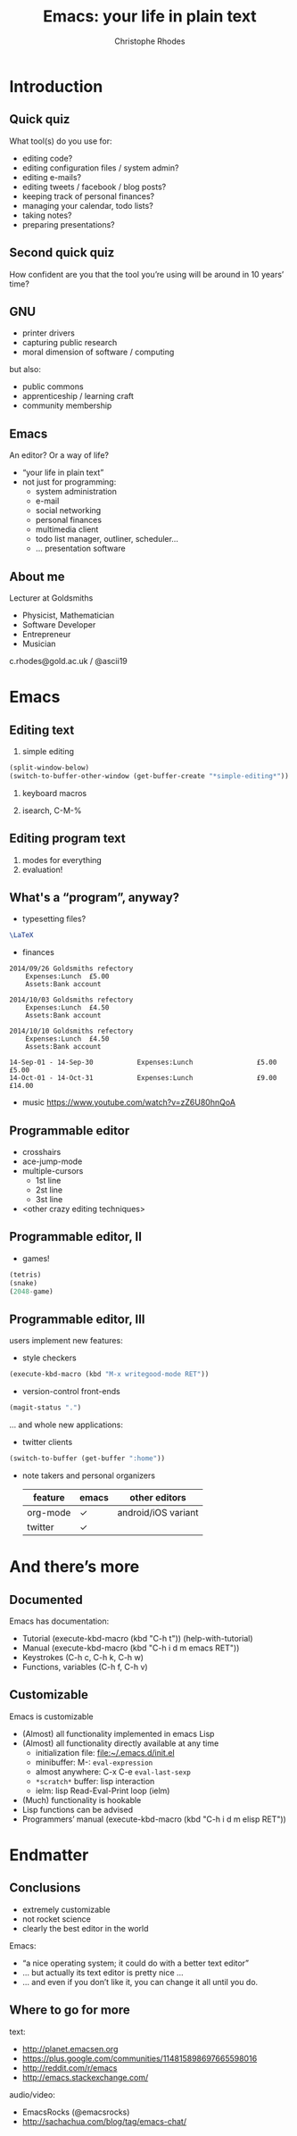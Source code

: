 #+TITLE: Emacs: your life in plain text
#+AUTHOR: Christophe Rhodes
#+EMAIL: c.rhodes@gold.ac.uk / @ascii19
#+EPRESENT_FRAME_LEVEL: 2
#+OPTIONS: H:2

* Introduction
** Quick quiz
   What tool(s) do you use for:
   - editing code?
   - editing configuration files / system admin?
   - editing e-mails?
   - editing tweets / facebook / blog posts?
   - keeping track of personal finances?
   - managing your calendar, todo lists?
   - taking notes?
   - preparing presentations?
** Second quick quiz
   How confident are you that the tool you’re using will be around in
   10 years’ time?
** GNU
   - printer drivers
   - capturing public research
   - moral dimension of software / computing
   but also:
   - public commons
   - apprenticeship / learning craft
   - community membership
** Emacs
   An editor?  Or a way of life?

   - “your life in plain text”
   - not just for programming:
     * system administration
     * e-mail
     * social networking
     * personal finances
     * multimedia client
     * todo list manager, outliner, scheduler...
     * ... presentation software
** About me
   Lecturer at Goldsmiths

   - Physicist, Mathematician
   - Software Developer
   - Entrepreneur
   - Musician

   c.rhodes@gold.ac.uk / @ascii19
* Emacs
** Editing text
   1. simple editing
#+begin_src emacs-lisp
  (split-window-below)
  (switch-to-buffer-other-window (get-buffer-create "*simple-editing*"))
#+end_src

   2. keyboard macros

   3. isearch, C-M-%
** Editing program text
   1. modes for everything
   2. evaluation!
** What's a “program”, anyway?
   - typesetting files?
#+begin_src latex :file "/tmp/latex-logo.png"
  \LaTeX
#+end_src

#+RESULTS:
#+BEGIN_LaTeX
[[file:/tmp/latex-logo.png]]
#+END_LaTeX

   - finances
#+begin_src ledger :cmdline -M reg Expenses :exports both
  2014/09/26 Goldsmiths refectory
      Expenses:Lunch  £5.00
      Assets:Bank account

  2014/10/03 Goldsmiths refectory
      Expenses:Lunch  £4.50
      Assets:Bank account

  2014/10/10 Goldsmiths refectory
      Expenses:Lunch  £4.50
      Assets:Bank account
#+end_src

#+RESULTS:
: 14-Sep-01 - 14-Sep-30           Expenses:Lunch                £5.00        £5.00
: 14-Oct-01 - 14-Oct-31           Expenses:Lunch                £9.00       £14.00

   - music
     https://www.youtube.com/watch?v=zZ6U80hnQoA
** Programmable editor
   - crosshairs
   - ace-jump-mode
   - multiple-cursors
     + 1st line
     + 2st line
     + 3st line
   - <other crazy editing techniques>
** Programmable editor, II
   - games!
#+begin_src emacs-lisp
  (tetris)
  (snake)
  (2048-game)
#+end_src
** Programmable editor, III
   users implement new features:

   - style checkers
#+begin_src emacs-lisp
  (execute-kbd-macro (kbd "M-x writegood-mode RET"))
#+end_src

   - version-control front-ends
#+begin_src emacs-lisp
  (magit-status ".")
#+end_src
   ... and whole new applications:
   - twitter clients
#+begin_src emacs-lisp
  (switch-to-buffer (get-buffer ":home"))
#+end_src
   - note takers and personal organizers
     | feature  | emacs | other editors       |
     |----------+-------+---------------------|
     | org-mode | ✓     | android/iOS variant |
     | twitter  | ✓     |                     |

* And there’s more
** Documented
   Emacs has documentation:

   - Tutorial (execute-kbd-macro (kbd "C-h t")) (help-with-tutorial)
   - Manual (execute-kbd-macro (kbd "C-h i d m emacs RET"))
   - Keystrokes (C-h c, C-h k, C-h w)
   - Functions, variables (C-h f, C-h v)
** Customizable
   Emacs is customizable

   - (Almost) all functionality implemented in emacs Lisp
   - (Almost) all functionality directly available at any time
     * initialization file: [[file:~/.emacs.d/init.el]]
     * minibuffer: M-: =eval-expression=
     * almost anywhere: C-x C-e =eval-last-sexp=
     * =*scratch*= buffer: lisp interaction
     * ielm: lisp Read-Eval-Print loop (ielm)
   - (Much) functionality is hookable
   - Lisp functions can be advised
   - Programmers’ manual (execute-kbd-macro (kbd "C-h i d m elisp RET"))
* Endmatter
** Conclusions
   - extremely customizable
   - not rocket science
   - clearly the best editor in the world

   Emacs:
   - “a nice operating system; it could do with a better text editor”
   - ... but actually its text editor is pretty nice ...
   - ... and even if you don’t like it, you can change it all until
     you do.
** Where to go for more
   text:
   - http://planet.emacsen.org
   - https://plus.google.com/communities/114815898697665598016
   - http://reddit.com/r/emacs
   - http://emacs.stackexchange.com/

   audio/video:
   - EmacsRocks (@emacsrocks)
   - http://sachachua.com/blog/tag/emacs-chat/
* COMMENT
  Local variables:
  eval: (set (make-local-variable 'org-confirm-babel-evaluate) nil)
  End:
